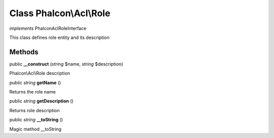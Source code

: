 Class **Phalcon\\Acl\\Role**
============================

*implements* Phalcon\Acl\RoleInterface

This class defines role entity and its description


Methods
---------

public  **__construct** (*string* $name, *string* $description)

Phalcon\\Acl\\Role description



public *string*  **getName** ()

Returns the role name



public *string*  **getDescription** ()

Returns role description



public *string*  **__toString** ()

Magic method __toString



